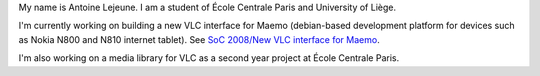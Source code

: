 My name is Antoine Lejeune. I am a student of École Centrale Paris and University of Liège.

I'm currently working on building a new VLC interface for Maemo (debian-based development platform for devices such as Nokia N800 and N810 internet tablet). See `SoC 2008/New VLC interface for Maemo <SoC_2008/New_VLC_interface_for_Maemo>`__.

I'm also working on a media library for VLC as a second year project at École Centrale Paris.

